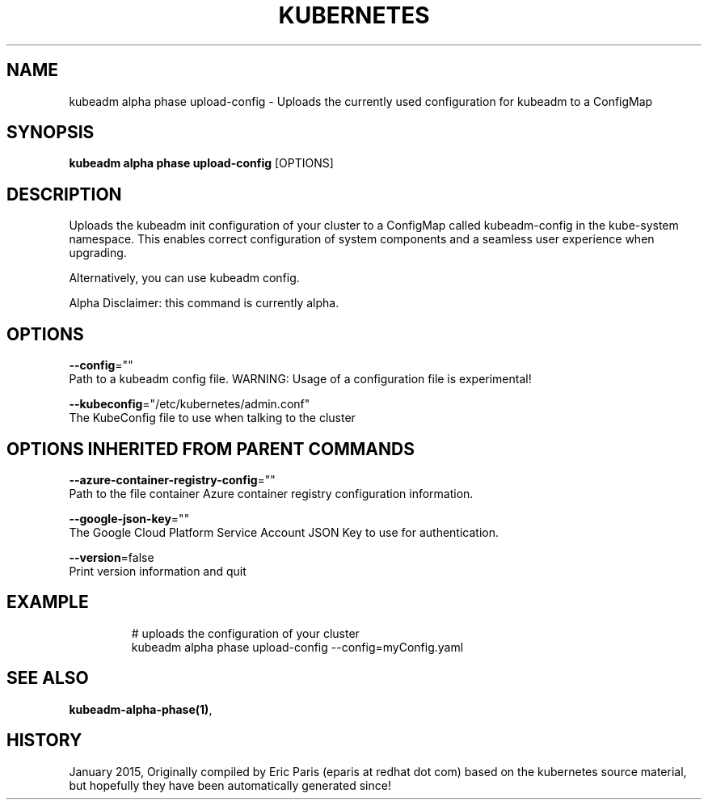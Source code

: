 .TH "KUBERNETES" "1" " kubernetes User Manuals" "Eric Paris" "Jan 2015"  ""


.SH NAME
.PP
kubeadm alpha phase upload\-config \- Uploads the currently used configuration for kubeadm to a ConfigMap


.SH SYNOPSIS
.PP
\fBkubeadm alpha phase upload\-config\fP [OPTIONS]


.SH DESCRIPTION
.PP
Uploads the kubeadm init configuration of your cluster to a ConfigMap called kubeadm\-config in the kube\-system namespace. This enables correct configuration of system components and a seamless user experience when upgrading.

.PP
Alternatively, you can use kubeadm config.

.PP
Alpha Disclaimer: this command is currently alpha.


.SH OPTIONS
.PP
\fB\-\-config\fP=""
    Path to a kubeadm config file. WARNING: Usage of a configuration file is experimental!

.PP
\fB\-\-kubeconfig\fP="/etc/kubernetes/admin.conf"
    The KubeConfig file to use when talking to the cluster


.SH OPTIONS INHERITED FROM PARENT COMMANDS
.PP
\fB\-\-azure\-container\-registry\-config\fP=""
    Path to the file container Azure container registry configuration information.

.PP
\fB\-\-google\-json\-key\fP=""
    The Google Cloud Platform Service Account JSON Key to use for authentication.

.PP
\fB\-\-version\fP=false
    Print version information and quit


.SH EXAMPLE
.PP
.RS

.nf
  # uploads the configuration of your cluster
  kubeadm alpha phase upload\-config \-\-config=myConfig.yaml

.fi
.RE


.SH SEE ALSO
.PP
\fBkubeadm\-alpha\-phase(1)\fP,


.SH HISTORY
.PP
January 2015, Originally compiled by Eric Paris (eparis at redhat dot com) based on the kubernetes source material, but hopefully they have been automatically generated since!
